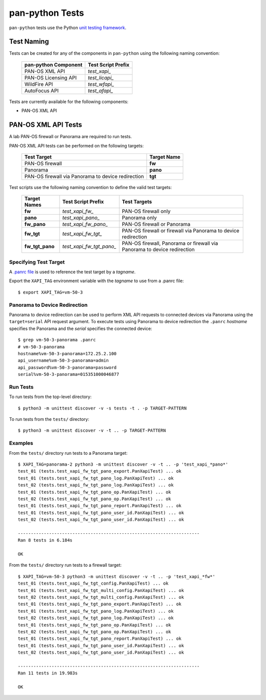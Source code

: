 pan-python Tests
================

``pan-python`` tests use the Python `unit testing framework
<https://docs.python.org/3/library/unittest.html>`_.

Test Naming
-----------

Tests can be created for any of the components in ``pan-python`` using
the following naming convention:

  ====================  ==================
  pan-python Component  Test Script Prefix
  ====================  ==================
  PAN-OS XML API        *test_xapi_*
  PAN-OS Licensing API  *test_licapi_*
  WildFire API          *test_wfapi_*
  AutoFocus API         *test_afapi_*
  ====================  ==================

Tests are currently available for the following components:

- PAN-OS XML API

PAN-OS XML API Tests
--------------------

A lab PAN-OS firewall or Panorama are required to run tests.

PAN-OS XML API tests can be performed on the following targets:

  ==================================================  ===========
  Test Target                                         Target Name
  ==================================================  ===========
  PAN-OS firewall                                     **fw**
  Panorama                                            **pano**
  PAN-OS firewall via Panorama to device redirection  **tgt**
  ==================================================  ===========

Test scripts use the following naming convention to define the valid
test targets:

  ===============  ========================  ============
  Target Names     Test Script Prefix        Test Targets
  ===============  ========================  ============
  **fw**           *test_xapi_fw_*           PAN-OS firewall only
  **pano**         *test_xapi_pano_*         Panorama only
  **fw_pano**      *test_xapi_fw_pano_*      PAN-OS firewall or Panorama
  **fw_tgt**       *test_xapi_fw_tgt_*       PAN-OS firewall or firewall via Panorama to device redirection
  **fw_tgt_pano**  *test_xapi_fw_tgt_pano_*  PAN-OS firewall, Panorama or firewall via Panorama to device redirection
  ===============  ========================  ============

Specifying Test Target
~~~~~~~~~~~~~~~~~~~~~~

A `.panrc file
<https://github.com/kevinsteves/pan-python/blob/master/doc/panrc.rst>`_
is used to reference the test target by a *tagname*.

Export the ``XAPI_TAG`` environment variable with the *tagname* to
use from a .panrc file:
::

  $ export XAPI_TAG=vm-50-3

Panorama to Device Redirection
~~~~~~~~~~~~~~~~~~~~~~~~~~~~~~

Panorama to device redirection can be used to perform XML API
requests to connected devices via Panorama using the ``target=serial``
API request argument.  To execute tests using Panorama to device
redirection the ``.panrc`` *hostname* specifies the Panorama and
the *serial* specifies the connected device:
::

  $ grep vm-50-3-panorama .panrc
  # vm-50-3-panorama
  hostname%vm-50-3-panorama=172.25.2.100
  api_username%vm-50-3-panorama=admin
  api_password%vm-50-3-panorama=password
  serial%vm-50-3-panorama=015351000046877

Run Tests
~~~~~~~~~

To run tests from the top-level directory:
::

  $ python3 -m unittest discover -v -s tests -t . -p TARGET-PATTERN

To run tests from the ``tests/`` directory:
::

  $ python3 -m unittest discover -v -t .. -p TARGET-PATTERN

Examples
~~~~~~~~

From the ``tests/`` directory run tests to a Panorama target:
::

  $ XAPI_TAG=panorama-2 python3 -m unittest discover -v -t .. -p 'test_xapi_*pano*'
  test_01 (tests.test_xapi_fw_tgt_pano_export.PanXapiTest) ... ok
  test_01 (tests.test_xapi_fw_tgt_pano_log.PanXapiTest) ... ok
  test_02 (tests.test_xapi_fw_tgt_pano_log.PanXapiTest) ... ok
  test_01 (tests.test_xapi_fw_tgt_pano_op.PanXapiTest) ... ok
  test_02 (tests.test_xapi_fw_tgt_pano_op.PanXapiTest) ... ok
  test_01 (tests.test_xapi_fw_tgt_pano_report.PanXapiTest) ... ok
  test_01 (tests.test_xapi_fw_tgt_pano_user_id.PanXapiTest) ... ok
  test_02 (tests.test_xapi_fw_tgt_pano_user_id.PanXapiTest) ... ok

  ----------------------------------------------------------------------
  Ran 8 tests in 6.184s

  OK

From the ``tests/`` directory run tests to a firewall target:
::

  $ XAPI_TAG=vm-50-3 python3 -m unittest discover -v -t .. -p 'test_xapi_*fw*'
  test_01 (tests.test_xapi_fw_tgt_config.PanXapiTest) ... ok
  test_01 (tests.test_xapi_fw_tgt_multi_config.PanXapiTest) ... ok
  test_02 (tests.test_xapi_fw_tgt_multi_config.PanXapiTest) ... ok
  test_01 (tests.test_xapi_fw_tgt_pano_export.PanXapiTest) ... ok
  test_01 (tests.test_xapi_fw_tgt_pano_log.PanXapiTest) ... ok
  test_02 (tests.test_xapi_fw_tgt_pano_log.PanXapiTest) ... ok
  test_01 (tests.test_xapi_fw_tgt_pano_op.PanXapiTest) ... ok
  test_02 (tests.test_xapi_fw_tgt_pano_op.PanXapiTest) ... ok
  test_01 (tests.test_xapi_fw_tgt_pano_report.PanXapiTest) ... ok
  test_01 (tests.test_xapi_fw_tgt_pano_user_id.PanXapiTest) ... ok
  test_02 (tests.test_xapi_fw_tgt_pano_user_id.PanXapiTest) ... ok

  ----------------------------------------------------------------------
  Ran 11 tests in 19.983s

  OK
